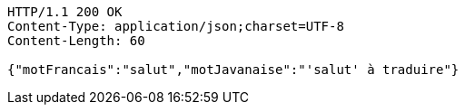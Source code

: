 [source,http,options="nowrap"]
----
HTTP/1.1 200 OK
Content-Type: application/json;charset=UTF-8
Content-Length: 60

{"motFrancais":"salut","motJavanaise":"'salut' à traduire"}
----